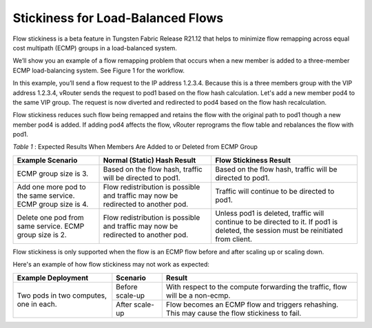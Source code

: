 Stickiness for Load-Balanced Flows
==================================

Flow stickiness is a beta feature in Tungsten Fabric Release R21.12 that helps to minimize flow remapping across equal cost multipath (ECMP) groups in a load-balanced system.

We’ll show you an example of a flow remapping problem that occurs when a new member is added to a three-member ECMP load-balancing system. See Figure 1 for the workflow.

|Figure 1: Example for Scale-Out Load-Balancing Scenario|



In this example, you’ll send a flow request to the IP address 1.2.3.4. Because this is a three members group with the VIP address 1.2.3.4, vRouter sends the request to pod1 based on the flow hash calculation. Let's add a new member pod4 to the same VIP group. The request is now diverted and redirected to pod4 based on the flow hash recalculation.

Flow stickiness reduces such flow being remapped and retains the flow with the original path to pod1 though a new member pod4 is added. If adding pod4 affects the flow, vRouter reprograms the flow table and rebalances the flow with pod1.

.. _Table 1:

*Table 1* : Expected Results When Members Are Added to or Deleted from ECMP Group

+--------------------------------------------------------------+------------------------------------------------------------------------------------+---------------------------------------------------------------------------------------------------------------------------------------+
| Example Scenario                                             | Normal (Static) Hash Result                                                        | Flow Stickiness Result                                                                                                                |
+==============================================================+====================================================================================+=======================================================================================================================================+
| ECMP group size is 3.                                        | Based on the flow hash, traffic will be directed to pod1.                          | Based on the flow hash, traffic will be directed to pod1.                                                                             |
+--------------------------------------------------------------+------------------------------------------------------------------------------------+---------------------------------------------------------------------------------------------------------------------------------------+
| Add one more pod to the same service. ECMP group size is 4.  | Flow redistribution is possible and traffic may now be redirected to another pod.  | Traffic will continue to be directed to pod1.                                                                                         |
+--------------------------------------------------------------+------------------------------------------------------------------------------------+---------------------------------------------------------------------------------------------------------------------------------------+
| Delete one pod from same service. ECMP group size is 2.      | Flow redistribution is possible and traffic may now be redirected to another pod.  | Unless pod1 is deleted, traffic will continue to be directed to it. If pod1 is deleted, the session must be reinitiated from client.  |
+--------------------------------------------------------------+------------------------------------------------------------------------------------+---------------------------------------------------------------------------------------------------------------------------------------+


Flow stickiness is only supported when the flow is an ECMP flow before and after scaling up or scaling down.

Here's an example of how flow stickiness may not work as expected:

+-----------------------------------------+------------------+------------------------------------------------------------------------------------------------+
| Example Deployment                      | Scenario         | Result                                                                                         |
+=========================================+==================+================================================================================================+
| Two pods in two computes, one in each.  | Before scale-up  | With respect to the compute forwarding the traffic, flow will be a non-ecmp.                   |
|                                         +------------------+------------------------------------------------------------------------------------------------+                                                                                                
|                                         |   After scale-up | Flow becomes an ECMP flow and triggers rehashing. This may cause the flow stickiness to fail.  |                                                                                               
+-----------------------------------------+------------------+------------------------------------------------------------------------------------------------+


.. |Figure 1: Example for Scale-Out Load-Balancing Scenario| image:: images/tf000158.png